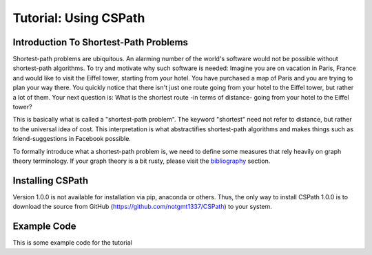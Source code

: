 Tutorial: Using CSPath
======================

Introduction To Shortest-Path Problems
--------------------------------------
Shortest-path problems are ubiquitous. An alarming number of the world's software would not be possible without shortest-path algorithms. To try and motivate why such software is needed: Imagine you are on vacation in Paris, France and would like to visit the Eiffel tower, starting from your hotel. You have purchased a map of Paris and you are trying to plan your way there. You quickly notice that there isn't just one route going from your hotel to the Eiffel tower, but rather a lot of them. Your next question is: What is the shortest route -in terms of distance- going from your hotel to the Eiffel tower?

This is basically what is called a "shortest-path problem". The keyword "shortest" need not refer to distance, but rather to the universal idea of cost. This interpretation is what abstractifies shortest-path algorithms and makes things such as friend-suggestions in Facebook possible.

To formally introduce what a shortest-path problem is, we need to define some measures that rely heavily on graph theory terminology. If your graph theory is a bit rusty, please visit the `bibliography`_ section.

Installing CSPath
----------------------
Version 1.0.0 is not available for installation via pip, anaconda or others. Thus, the only way to install CSPath 1.0.0 is to download the source from GitHub (https://github.com/notgmt1337/CSPath) to your system.

Example Code
------------

This is some example code for the tutorial


.. _bibliography: https://cspath.readthedocs.io/en/latest/reference/bibliography.html
